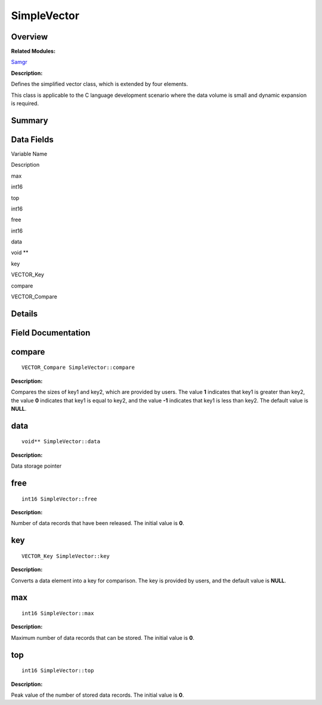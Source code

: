 SimpleVector
============

**Overview**\ 
--------------

**Related Modules:**

`Samgr <samgr.rst>`__

**Description:**

Defines the simplified vector class, which is extended by four elements.

This class is applicable to the C language development scenario where
the data volume is small and dynamic expansion is required.

**Summary**\ 
-------------

Data Fields
-----------

.. raw:: html

   <table>

.. raw:: html

   <thead align="left">

.. raw:: html

   <tr id="row892301954191902">

.. raw:: html

   <th class="cellrowborder" valign="top" width="50%" id="mcps1.1.3.1.1">

.. raw:: html

   <p id="p1637365117191902">

Variable Name

.. raw:: html

   </p>

.. raw:: html

   </th>

.. raw:: html

   <th class="cellrowborder" valign="top" width="50%" id="mcps1.1.3.1.2">

.. raw:: html

   <p id="p2106505235191902">

Description

.. raw:: html

   </p>

.. raw:: html

   </th>

.. raw:: html

   </tr>

.. raw:: html

   </thead>

.. raw:: html

   <tbody>

.. raw:: html

   <tr id="row1027384244191902">

.. raw:: html

   <td class="cellrowborder" valign="top" width="50%" headers="mcps1.1.3.1.1 ">

.. raw:: html

   <p id="p43536580191902">

max

.. raw:: html

   </p>

.. raw:: html

   </td>

.. raw:: html

   <td class="cellrowborder" valign="top" width="50%" headers="mcps1.1.3.1.2 ">

.. raw:: html

   <p id="p388909585191902">

int16

.. raw:: html

   </p>

.. raw:: html

   </td>

.. raw:: html

   </tr>

.. raw:: html

   <tr id="row104796443191902">

.. raw:: html

   <td class="cellrowborder" valign="top" width="50%" headers="mcps1.1.3.1.1 ">

.. raw:: html

   <p id="p896549823191902">

top

.. raw:: html

   </p>

.. raw:: html

   </td>

.. raw:: html

   <td class="cellrowborder" valign="top" width="50%" headers="mcps1.1.3.1.2 ">

.. raw:: html

   <p id="p1673451602191902">

int16

.. raw:: html

   </p>

.. raw:: html

   </td>

.. raw:: html

   </tr>

.. raw:: html

   <tr id="row1452363460191902">

.. raw:: html

   <td class="cellrowborder" valign="top" width="50%" headers="mcps1.1.3.1.1 ">

.. raw:: html

   <p id="p927883846191902">

free

.. raw:: html

   </p>

.. raw:: html

   </td>

.. raw:: html

   <td class="cellrowborder" valign="top" width="50%" headers="mcps1.1.3.1.2 ">

.. raw:: html

   <p id="p769088377191902">

int16

.. raw:: html

   </p>

.. raw:: html

   </td>

.. raw:: html

   </tr>

.. raw:: html

   <tr id="row755767846191902">

.. raw:: html

   <td class="cellrowborder" valign="top" width="50%" headers="mcps1.1.3.1.1 ">

.. raw:: html

   <p id="p688517779191902">

data

.. raw:: html

   </p>

.. raw:: html

   </td>

.. raw:: html

   <td class="cellrowborder" valign="top" width="50%" headers="mcps1.1.3.1.2 ">

.. raw:: html

   <p id="p1479598675191902">

void \*\*

.. raw:: html

   </p>

.. raw:: html

   </td>

.. raw:: html

   </tr>

.. raw:: html

   <tr id="row302785264191902">

.. raw:: html

   <td class="cellrowborder" valign="top" width="50%" headers="mcps1.1.3.1.1 ">

.. raw:: html

   <p id="p726606967191902">

key

.. raw:: html

   </p>

.. raw:: html

   </td>

.. raw:: html

   <td class="cellrowborder" valign="top" width="50%" headers="mcps1.1.3.1.2 ">

.. raw:: html

   <p id="p251220075191902">

VECTOR_Key

.. raw:: html

   </p>

.. raw:: html

   </td>

.. raw:: html

   </tr>

.. raw:: html

   <tr id="row950368254191902">

.. raw:: html

   <td class="cellrowborder" valign="top" width="50%" headers="mcps1.1.3.1.1 ">

.. raw:: html

   <p id="p493190593191902">

compare

.. raw:: html

   </p>

.. raw:: html

   </td>

.. raw:: html

   <td class="cellrowborder" valign="top" width="50%" headers="mcps1.1.3.1.2 ">

.. raw:: html

   <p id="p1733481715191902">

VECTOR_Compare

.. raw:: html

   </p>

.. raw:: html

   </td>

.. raw:: html

   </tr>

.. raw:: html

   </tbody>

.. raw:: html

   </table>

**Details**\ 
-------------

**Field Documentation**\ 
-------------------------

compare
-------

::

   VECTOR_Compare SimpleVector::compare

**Description:**

Compares the sizes of key1 and key2, which are provided by users. The
value **1** indicates that key1 is greater than key2, the value **0**
indicates that key1 is equal to key2, and the value **-1** indicates
that key1 is less than key2. The default value is **NULL**.

data
----

::

   void** SimpleVector::data

**Description:**

Data storage pointer

free
----

::

   int16 SimpleVector::free

**Description:**

Number of data records that have been released. The initial value is
**0**.

key
---

::

   VECTOR_Key SimpleVector::key

**Description:**

Converts a data element into a key for comparison. The key is provided
by users, and the default value is **NULL**.

max
---

::

   int16 SimpleVector::max

**Description:**

Maximum number of data records that can be stored. The initial value is
**0**.

top
---

::

   int16 SimpleVector::top

**Description:**

Peak value of the number of stored data records. The initial value is
**0**.
